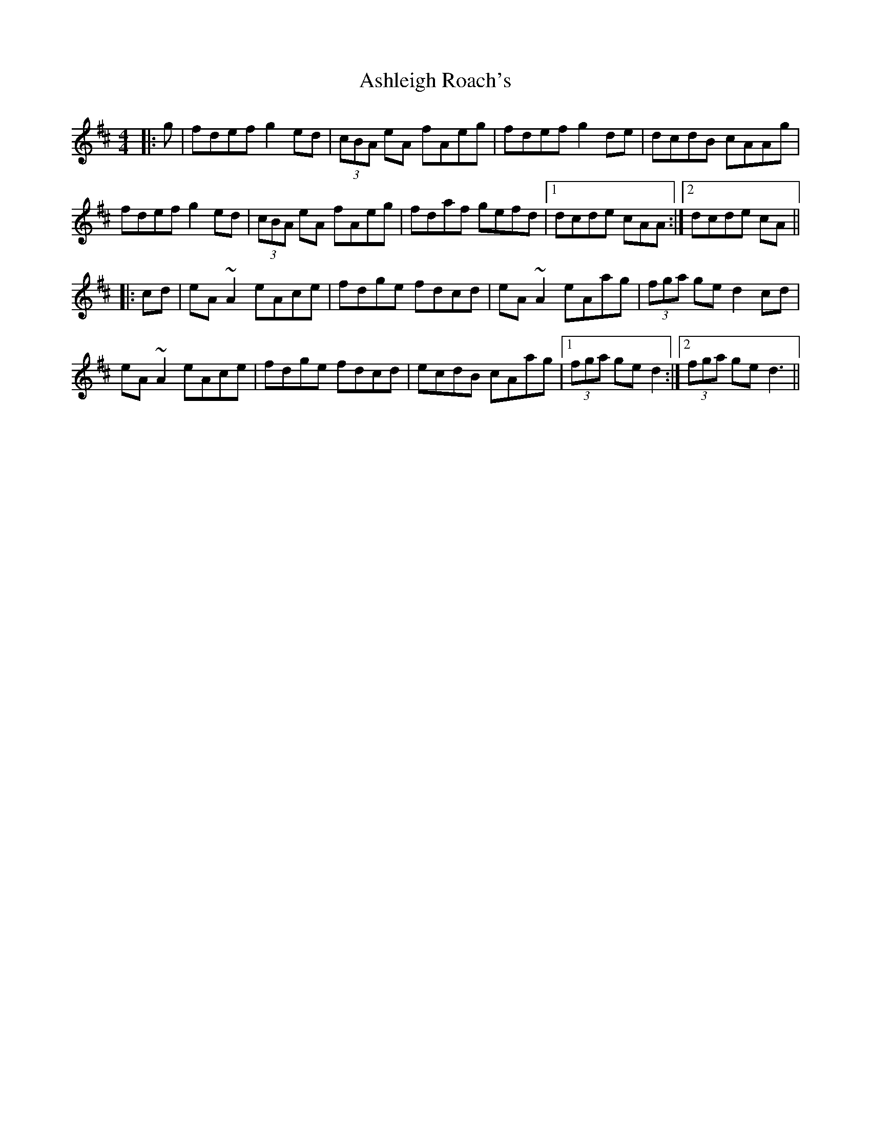 X: 2020
T: Ashleigh Roach's
R: reel
M: 4/4
K: Dmajor
|:g|fdef g2ed|(3cBA eA fAeg|fdef g2de|dcdB cAAg|
fdef g2ed|(3cBA eA fAeg|fdaf gefd|1 dcde cAA:|2 dcde cA||
|:cd|eA~A2 eAce|fdge fdcd|eA~A2 eAag|(3fga ge d2cd|
eA~A2 eAce|fdge fdcd|ecdB cAag|1 (3fga ge d2:|2 (3 fga ge d3||

